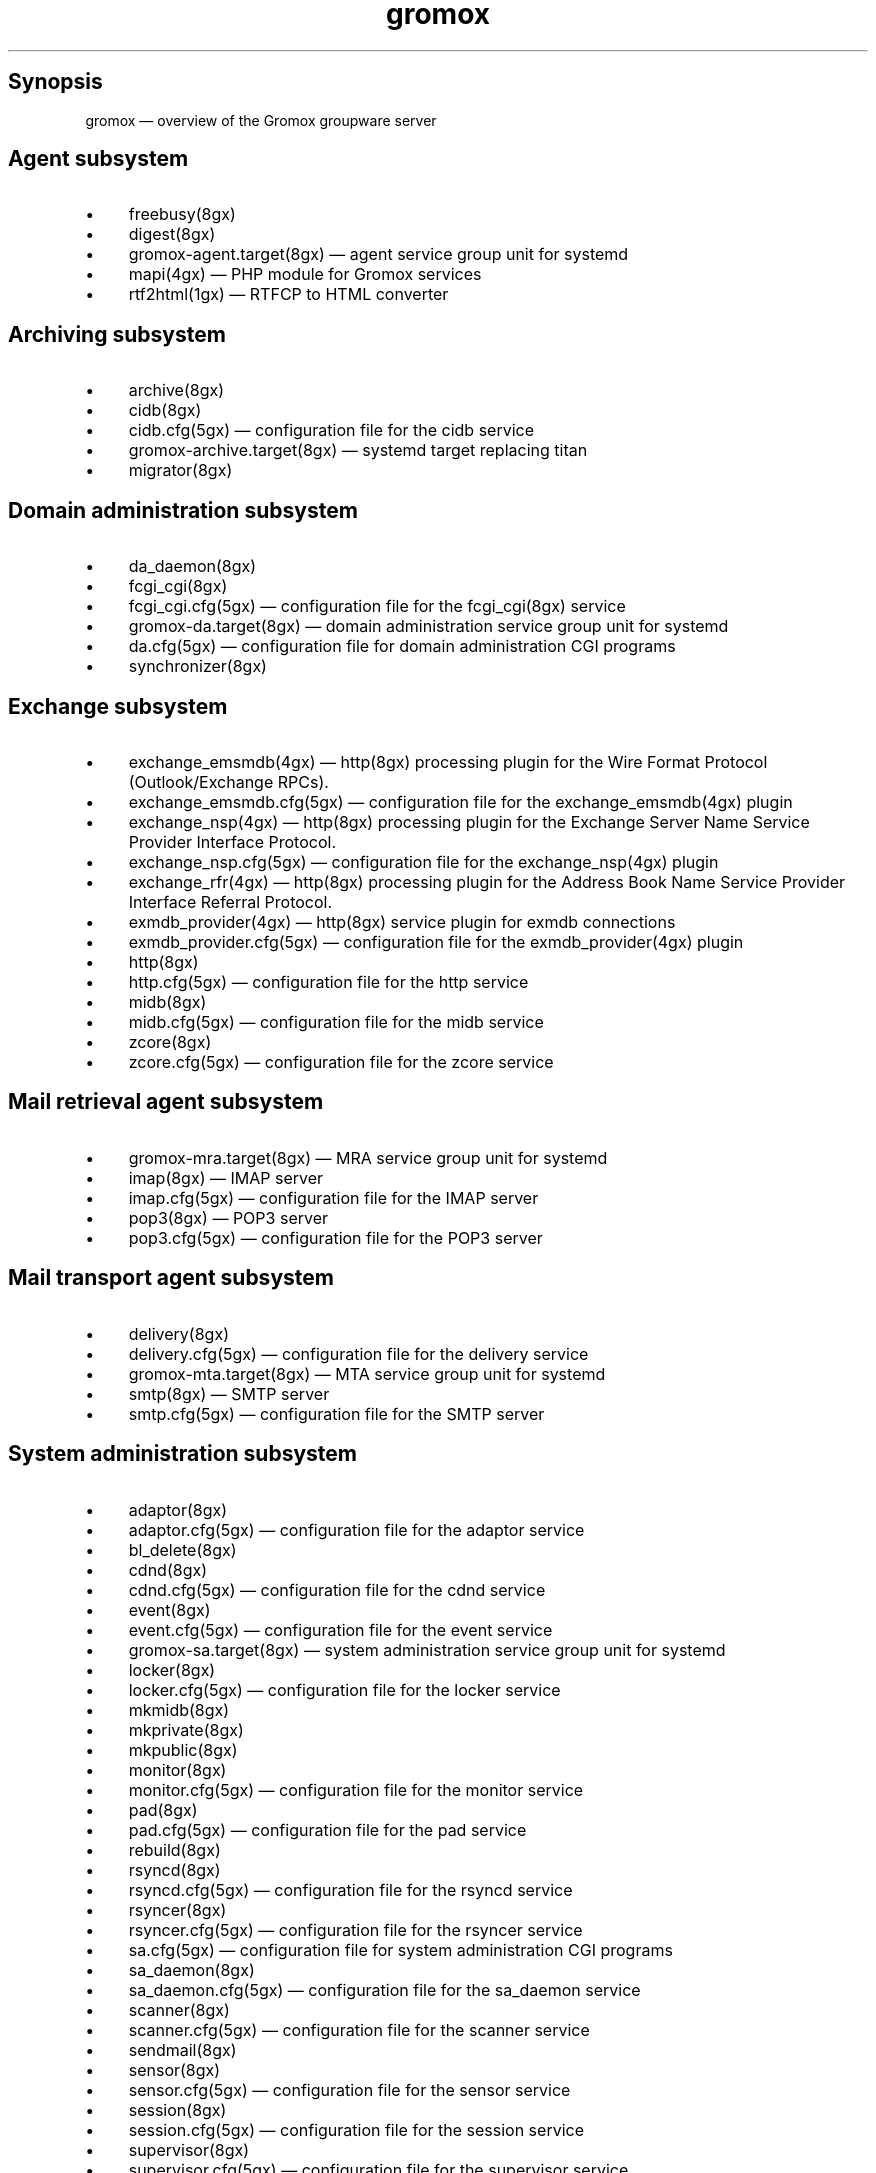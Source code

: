 .TH gromox 7 "" "Gromox" "Gromox user reference"
.SH Synopsis
.PP
gromox \(em overview of the Gromox groupware server
.SH Agent subsystem
.IP \(bu 4
freebusy(8gx)
.IP \(bu 4
digest(8gx)
.IP \(bu 4
gromox\-agent.target(8gx) \(em agent service group unit for systemd
.IP \(bu 4
mapi(4gx) \(em PHP module for Gromox services
.IP \(bu 4
rtf2html(1gx) \(em RTFCP to HTML converter
.SH Archiving subsystem
.IP \(bu 4
archive(8gx)
.IP \(bu 4
cidb(8gx)
.IP \(bu 4
cidb.cfg(5gx) \(em configuration file for the cidb service
.IP \(bu 4
gromox\-archive.target(8gx) \(em systemd target replacing titan
.IP \(bu 4
migrator(8gx)
.SH Domain administration subsystem
.IP \(bu 4
da_daemon(8gx)
.IP \(bu 4
fcgi_cgi(8gx)
.IP \(bu 4
fcgi_cgi.cfg(5gx) \(em configuration file for the fcgi_cgi(8gx) service
.IP \(bu 4
gromox\-da.target(8gx) \(em domain administration service group unit for
systemd
.IP \(bu 4
da.cfg(5gx) \(em configuration file for domain administration CGI programs
.IP \(bu 4
synchronizer(8gx)
.SH Exchange subsystem
.IP \(bu 4
exchange_emsmdb(4gx) \(em http(8gx) processing plugin for the Wire Format
Protocol (Outlook/Exchange RPCs).
.IP \(bu 4
exchange_emsmdb.cfg(5gx) \(em configuration file for the exchange_emsmdb(4gx)
plugin
.IP \(bu 4
exchange_nsp(4gx) \(em http(8gx) processing plugin for the Exchange Server Name
Service Provider Interface Protocol.
.IP \(bu 4
exchange_nsp.cfg(5gx) \(em configuration file for the exchange_nsp(4gx) plugin
.IP \(bu 4
exchange_rfr(4gx) \(em http(8gx) processing plugin for the Address Book Name
Service Provider Interface Referral Protocol.
.IP \(bu 4
exmdb_provider(4gx) \(em http(8gx) service plugin for exmdb connections
.IP \(bu 4
exmdb_provider.cfg(5gx) \(em configuration file for the exmdb_provider(4gx)
plugin
.IP \(bu 4
http(8gx)
.IP \(bu 4
http.cfg(5gx) \(em configuration file for the http service
.IP \(bu 4
midb(8gx)
.IP \(bu 4
midb.cfg(5gx) \(em configuration file for the midb service
.IP \(bu 4
zcore(8gx)
.IP \(bu 4
zcore.cfg(5gx) \(em configuration file for the zcore service
.SH Mail retrieval agent subsystem
.IP \(bu 4
gromox\-mra.target(8gx) \(em MRA service group unit for systemd
.IP \(bu 4
imap(8gx) \(em IMAP server
.IP \(bu 4
imap.cfg(5gx) \(em configuration file for the IMAP server
.IP \(bu 4
pop3(8gx) \(em POP3 server
.IP \(bu 4
pop3.cfg(5gx) \(em configuration file for the POP3 server
.SH Mail transport agent subsystem
.IP \(bu 4
delivery(8gx)
.IP \(bu 4
delivery.cfg(5gx) \(em configuration file for the delivery service
.IP \(bu 4
gromox\-mta.target(8gx) \(em MTA service group unit for systemd
.IP \(bu 4
smtp(8gx) \(em SMTP server
.IP \(bu 4
smtp.cfg(5gx) \(em configuration file for the SMTP server
.SH System administration subsystem
.IP \(bu 4
adaptor(8gx)
.IP \(bu 4
adaptor.cfg(5gx) \(em configuration file for the adaptor service
.IP \(bu 4
bl_delete(8gx)
.IP \(bu 4
cdnd(8gx)
.IP \(bu 4
cdnd.cfg(5gx) \(em configuration file for the cdnd service
.IP \(bu 4
event(8gx)
.IP \(bu 4
event.cfg(5gx) \(em configuration file for the event service
.IP \(bu 4
gromox\-sa.target(8gx) \(em system administration service group unit for
systemd
.IP \(bu 4
locker(8gx)
.IP \(bu 4
locker.cfg(5gx) \(em configuration file for the locker service
.IP \(bu 4
mkmidb(8gx)
.IP \(bu 4
mkprivate(8gx)
.IP \(bu 4
mkpublic(8gx)
.IP \(bu 4
monitor(8gx)
.IP \(bu 4
monitor.cfg(5gx) \(em configuration file for the monitor service
.IP \(bu 4
pad(8gx)
.IP \(bu 4
pad.cfg(5gx) \(em configuration file for the pad service
.IP \(bu 4
rebuild(8gx)
.IP \(bu 4
rsyncd(8gx)
.IP \(bu 4
rsyncd.cfg(5gx) \(em configuration file for the rsyncd service
.IP \(bu 4
rsyncer(8gx)
.IP \(bu 4
rsyncer.cfg(5gx) \(em configuration file for the rsyncer service
.IP \(bu 4
sa.cfg(5gx) \(em configuration file for system administration CGI programs
.IP \(bu 4
sa_daemon(8gx)
.IP \(bu 4
sa_daemon.cfg(5gx) \(em configuration file for the sa_daemon service
.IP \(bu 4
scanner(8gx)
.IP \(bu 4
scanner.cfg(5gx) \(em configuration file for the scanner service
.IP \(bu 4
sendmail(8gx)
.IP \(bu 4
sensor(8gx)
.IP \(bu 4
sensor.cfg(5gx) \(em configuration file for the sensor service
.IP \(bu 4
session(8gx)
.IP \(bu 4
session.cfg(5gx) \(em configuration file for the session service
.IP \(bu 4
supervisor(8gx)
.IP \(bu 4
supervisor.cfg(5gx) \(em configuration file for the supervisor service
.IP \(bu 4
timer(8gx)
.IP \(bu 4
timer.cfg(5gx) \(em configuration file for the timer service
.SH Service plugins
.IP \(bu 4
authmgr(4gx) \(em demultiplexer for authentication requests
.IP \(bu 4
authmgr.cfg(5gx) \(em configuration file for authmgr
.IP \(bu 4
ldap_adaptor(4gx) \(em LDAP connector for user metadata and authentication
.IP \(bu 4
ldap_adaptor.cfg(5gx) \(em configuration file for ldap_adaptor
.IP \(bu 4
mysql_adaptor(4gx) \(em MySQL/MariaDB connector for user metadata and
authentication
.IP \(bu 4
mysql_adaptor.cfg(5gx) \(em configuration file for mysql_adaptor
.SH Listening sockets
.IP \(bu 4
/run/gromox/fcgi_cgi.sock \(em fcgi_cgi(8gx)
.IP \(bu 4
/run/gromox/zcore.sock \(em zcore(8gx)
.IP \(bu 4
*:25 \(em smtp(8gx) SMTP service
.IP \(bu 4
*:80 \(em http(8gx) HTTP service
.IP \(bu 4
*:110 \(em pop3(8gx) POP3 service
.IP \(bu 4
*:143 \(em imap(8gx) IMAP service
.IP \(bu 4
*:443 \(em http(8gx) HTTP over implicit TLS
.IP \(bu 4
*:993 \(em imap(8gx) IMAP over implicit TLS
.IP \(bu 4
*:995 \(em pop3(8gx) POP3 over implicit TLS
.IP \(bu 4
*:1080 \(em external httpd(8) to run system_admin(7gx) CGI programs
.IP \(bu 4
*:2080 \(em external httpd(8) to run domain_admin(7gx) CGI programs
.IP \(bu 4
127.0.0.1:3344 \(em zcore(8gx) management console
.IP \(bu 4
127.0.0.1:4455 \(em imap(8gx) management console
.IP \(bu 4
127.0.0.1:5000 \(em exmdb_provider(4gx) plugin inside http(8gx)
.IP \(bu 4
127.0.0.1:5555 \(em midb(8gx) service
.IP \(bu 4
*:5556 \(em cidb(8gx) service
.IP \(bu 4
127.0.0.1:5566 \(em smtp(8gx) management console
.IP \(bu 4
127.0.0.1:6666 \(em timer(8gx) service
.IP \(bu 4
127.0.0.1:7777 \(em locker(8gx) service
.IP \(bu 4
127.0.0.1:7788 \(em pop3(8gx) management console
.IP \(bu 4
*:8000 \(em relay_agent(4gx) hook plugin inside delivery(8gx)
.IP \(bu 4
*:8888 \(em multiple_retrying(4gx) service plugin
.IP \(bu 4
127.0.0.1:8899 \(em http(8gx) management console
.IP \(bu 4
127.0.0.1:9900 \(em midb(8gx) management console
.IP \(bu 4
127.0.0.1:9999 \(em session(8gx) service
.IP \(bu 4
127.0.0.1:10000 \(em cdnd(8gx) service
.IP \(bu 4
127.0.0.1:11111 \(em sensor(8gx) service
.IP \(bu 4
127.0.0.1:22222 \(em pad(8gx) service
.IP \(bu 4
127.0.0.1:33333 \(em event(8gx) service
.IP \(bu 4
*:44444 \(em rsyncd(8gx) service
.SH Connections to external services
.IP \(bu 4
*:9312: from cidb(8gx) to a Sphinx search engine
.IP \(bu 4
*:10001: from cdner_agent(4gx) to ...
